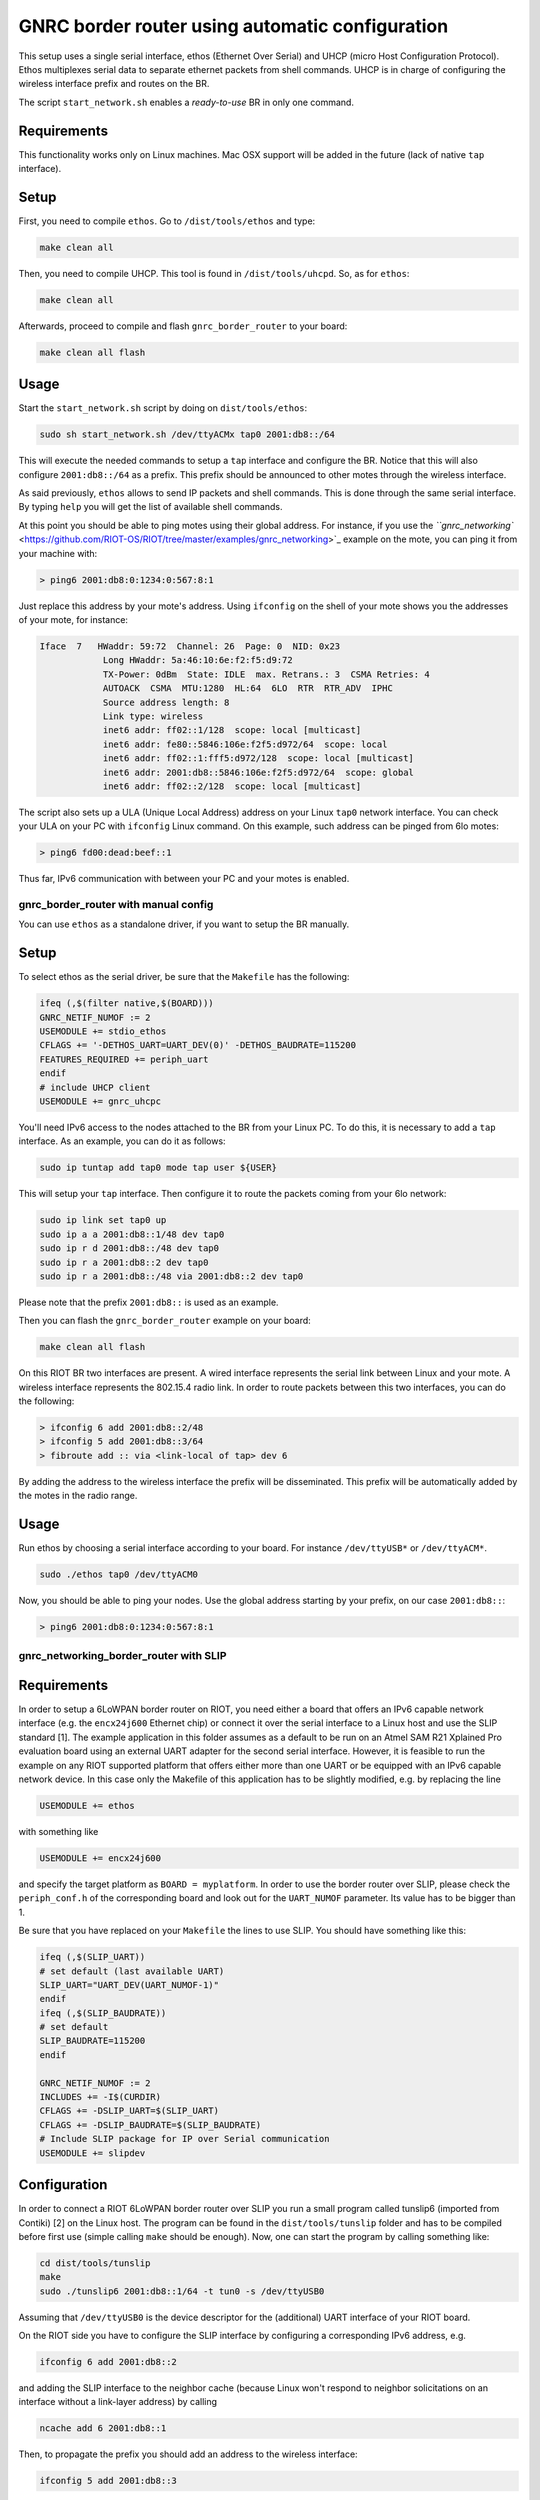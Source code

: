 GNRC border router using automatic configuration
################################################

This setup uses a single serial interface, ethos (Ethernet Over Serial) 
and UHCP (micro Host Configuration Protocol). 
Ethos multiplexes serial data to separate ethernet packets from shell commands.
UHCP is in charge of configuring the wireless interface prefix 
and routes on the BR.

The script ``start_network.sh`` enables a *ready-to-use* BR in only one command.

Requirements
------------

This functionality works only on Linux machines.
Mac OSX support will be added in the future (lack of native ``tap`` interface).

Setup
-----

First, you need to compile ``ethos``.
Go to ``/dist/tools/ethos`` and type:

.. code-block:: bash

   make clean all

Then, you need to compile UHCP.
This tool is found in ``/dist/tools/uhcpd``. So, as for ``ethos``\ :

.. code-block:: bash

   make clean all

Afterwards, proceed to compile and flash ``gnrc_border_router`` to your board:

.. code-block:: bash

   make clean all flash

Usage
-----

Start the ``start_network.sh`` script by doing on ``dist/tools/ethos``\ :

.. code-block:: bash

   sudo sh start_network.sh /dev/ttyACMx tap0 2001:db8::/64

This will execute the needed commands to setup a ``tap`` interface 
and configure the BR.
Notice that this will also configure ``2001:db8::/64`` as a prefix.
This prefix should be announced to other motes through the wireless interface.

As said previously, ``ethos`` allows to send IP packets and shell commands.
This is done through the same serial interface.
By typing ``help`` you will get the list of available shell commands.

At this point you should be able to ping motes using their global address.
For instance, if you use the `\ ``gnrc_networking`` <https://github.com/RIOT-OS/RIOT/tree/master/examples/gnrc_networking>`_ example on the mote, you can 
ping it from your machine with:

.. code-block::

   > ping6 2001:db8:0:1234:0:567:8:1

Just replace this address by your mote's address.
Using ``ifconfig`` on the shell of your mote shows you the addresses of your 
mote, for instance:

.. code-block::

   Iface  7   HWaddr: 59:72  Channel: 26  Page: 0  NID: 0x23
               Long HWaddr: 5a:46:10:6e:f2:f5:d9:72 
               TX-Power: 0dBm  State: IDLE  max. Retrans.: 3  CSMA Retries: 4 
               AUTOACK  CSMA  MTU:1280  HL:64  6LO  RTR  RTR_ADV  IPHC  
               Source address length: 8
               Link type: wireless
               inet6 addr: ff02::1/128  scope: local [multicast]
               inet6 addr: fe80::5846:106e:f2f5:d972/64  scope: local
               inet6 addr: ff02::1:fff5:d972/128  scope: local [multicast]
               inet6 addr: 2001:db8::5846:106e:f2f5:d972/64  scope: global
               inet6 addr: ff02::2/128  scope: local [multicast]

The script also sets up a ULA (Unique Local Address) address on your 
Linux ``tap0`` network interface.
You can check your ULA on your PC with ``ifconfig`` Linux command.
On this example, such address can be pinged from 6lo motes:

.. code-block::

   > ping6 fd00:dead:beef::1

Thus far, IPv6 communication with between your PC and your motes is enabled.

gnrc_border_router with manual config
=====================================

You can use ``ethos`` as a standalone driver, if you want to setup the BR manually.

Setup
-----

To select ethos as the serial driver, be sure that the ``Makefile`` 
has the following:

.. code-block:: make

   ifeq (,$(filter native,$(BOARD)))
   GNRC_NETIF_NUMOF := 2
   USEMODULE += stdio_ethos
   CFLAGS += '-DETHOS_UART=UART_DEV(0)' -DETHOS_BAUDRATE=115200
   FEATURES_REQUIRED += periph_uart
   endif
   # include UHCP client
   USEMODULE += gnrc_uhcpc

You'll need IPv6 access to the nodes attached to the BR from your Linux PC.
To do this, it is necessary to add a ``tap`` interface.
As an example, you can do it as follows:

.. code-block:: bash

   sudo ip tuntap add tap0 mode tap user ${USER}

This will setup your ``tap`` interface.
Then configure it to route the packets coming from your 6lo network:

.. code-block:: bash

   sudo ip link set tap0 up
   sudo ip a a 2001:db8::1/48 dev tap0
   sudo ip r d 2001:db8::/48 dev tap0
   sudo ip r a 2001:db8::2 dev tap0
   sudo ip r a 2001:db8::/48 via 2001:db8::2 dev tap0

Please note that the prefix ``2001:db8::`` is used as an example.

Then you can flash the ``gnrc_border_router`` example on your board:

.. code-block:: bash

   make clean all flash

On this RIOT BR two interfaces are present.
A wired interface represents the serial link between Linux and your mote.
A wireless interface represents the 802.15.4 radio link.
In order to route packets between this two interfaces, 
you can do the following:

.. code-block::

   > ifconfig 6 add 2001:db8::2/48
   > ifconfig 5 add 2001:db8::3/64
   > fibroute add :: via <link-local of tap> dev 6

By adding the address to the wireless interface the prefix will be 
disseminated.
This prefix will be automatically added by the motes in the radio range.

Usage
-----

Run ethos by choosing a serial interface according to your board.
For instance ``/dev/ttyUSB*`` or ``/dev/ttyACM*``.

.. code-block:: bash

   sudo ./ethos tap0 /dev/ttyACM0

Now, you should be able to ping your nodes.
Use the global address starting by your prefix, on our case ``2001:db8::``\ :

.. code-block::

   > ping6 2001:db8:0:1234:0:567:8:1

gnrc_networking_border_router with SLIP
=======================================

Requirements
------------

In order to setup a 6LoWPAN border router on RIOT, you need either a board that
offers an IPv6 capable network interface (e.g. the ``encx24j600`` Ethernet chip)
or connect it over the serial interface to a Linux host and use the SLIP
standard [1]. The example application in this folder assumes as a default to be
run on an Atmel SAM R21 Xplained Pro evaluation board using an external UART
adapter for the second serial interface. However, it is feasible to run the
example on any RIOT supported platform that offers either more than one UART or
be equipped with an IPv6 capable network device. In this case only the Makefile
of this application has to be slightly modified, e.g. by replacing the line

.. code-block::

   USEMODULE += ethos

with something like

.. code-block::

   USEMODULE += encx24j600

and specify the target platform as ``BOARD = myplatform``.
In order to use the border router over SLIP, please check the ``periph_conf.h``
of the corresponding board and look out for the ``UART_NUMOF`` parameter. Its
value has to be bigger than 1.

Be sure that you have replaced on your ``Makefile`` the lines to use SLIP.
You should have something like this:

.. code-block:: make

   ifeq (,$(SLIP_UART))
   # set default (last available UART)
   SLIP_UART="UART_DEV(UART_NUMOF-1)"
   endif       
   ifeq (,$(SLIP_BAUDRATE))        
   # set default       
   SLIP_BAUDRATE=115200
   endif

   GNRC_NETIF_NUMOF := 2
   INCLUDES += -I$(CURDIR)
   CFLAGS += -DSLIP_UART=$(SLIP_UART)
   CFLAGS += -DSLIP_BAUDRATE=$(SLIP_BAUDRATE)
   # Include SLIP package for IP over Serial communication
   USEMODULE += slipdev

Configuration
-------------

In order to connect a RIOT 6LoWPAN border router over SLIP you run a small
program called tunslip6 (imported from Contiki) [2] on the Linux host. The
program can be found in the ``dist/tools/tunslip`` folder and has to be compiled
before first use (simple calling ``make`` should be enough). Now, one can start
the program by calling something like:

.. code-block:: bash

   cd dist/tools/tunslip
   make
   sudo ./tunslip6 2001:db8::1/64 -t tun0 -s /dev/ttyUSB0

Assuming that ``/dev/ttyUSB0`` is the device descriptor for the (additional) UART
interface of your RIOT board.

On the RIOT side you have to configure the SLIP interface by configuring a
corresponding IPv6 address, e.g.

.. code-block::

   ifconfig 6 add 2001:db8::2

and adding the SLIP interface to the neighbor cache (because Linux won't
respond to neighbor solicitations on an interface without a link-layer address)
by calling

.. code-block::

   ncache add 6 2001:db8::1

Then, to propagate the prefix you should add an address to the wireless interface:

.. code-block::

   ifconfig 5 add 2001:db8::3

After this you're basically done and should be able to ping between the border
router and the outside world (assuming that the Linux host is properly
forwarding your traffic).

Additionally, you can configure IPv6 addresses on the 6LoWPAN interface for
communication with other 6LoWPAN nodes. See also the ``gnrc_networking`` example
for further help.

[1] https://tools.ietf.org/html/rfc1055

[2] https://github.com/contiki-os/contiki/blob/master/tools/tunslip.c
